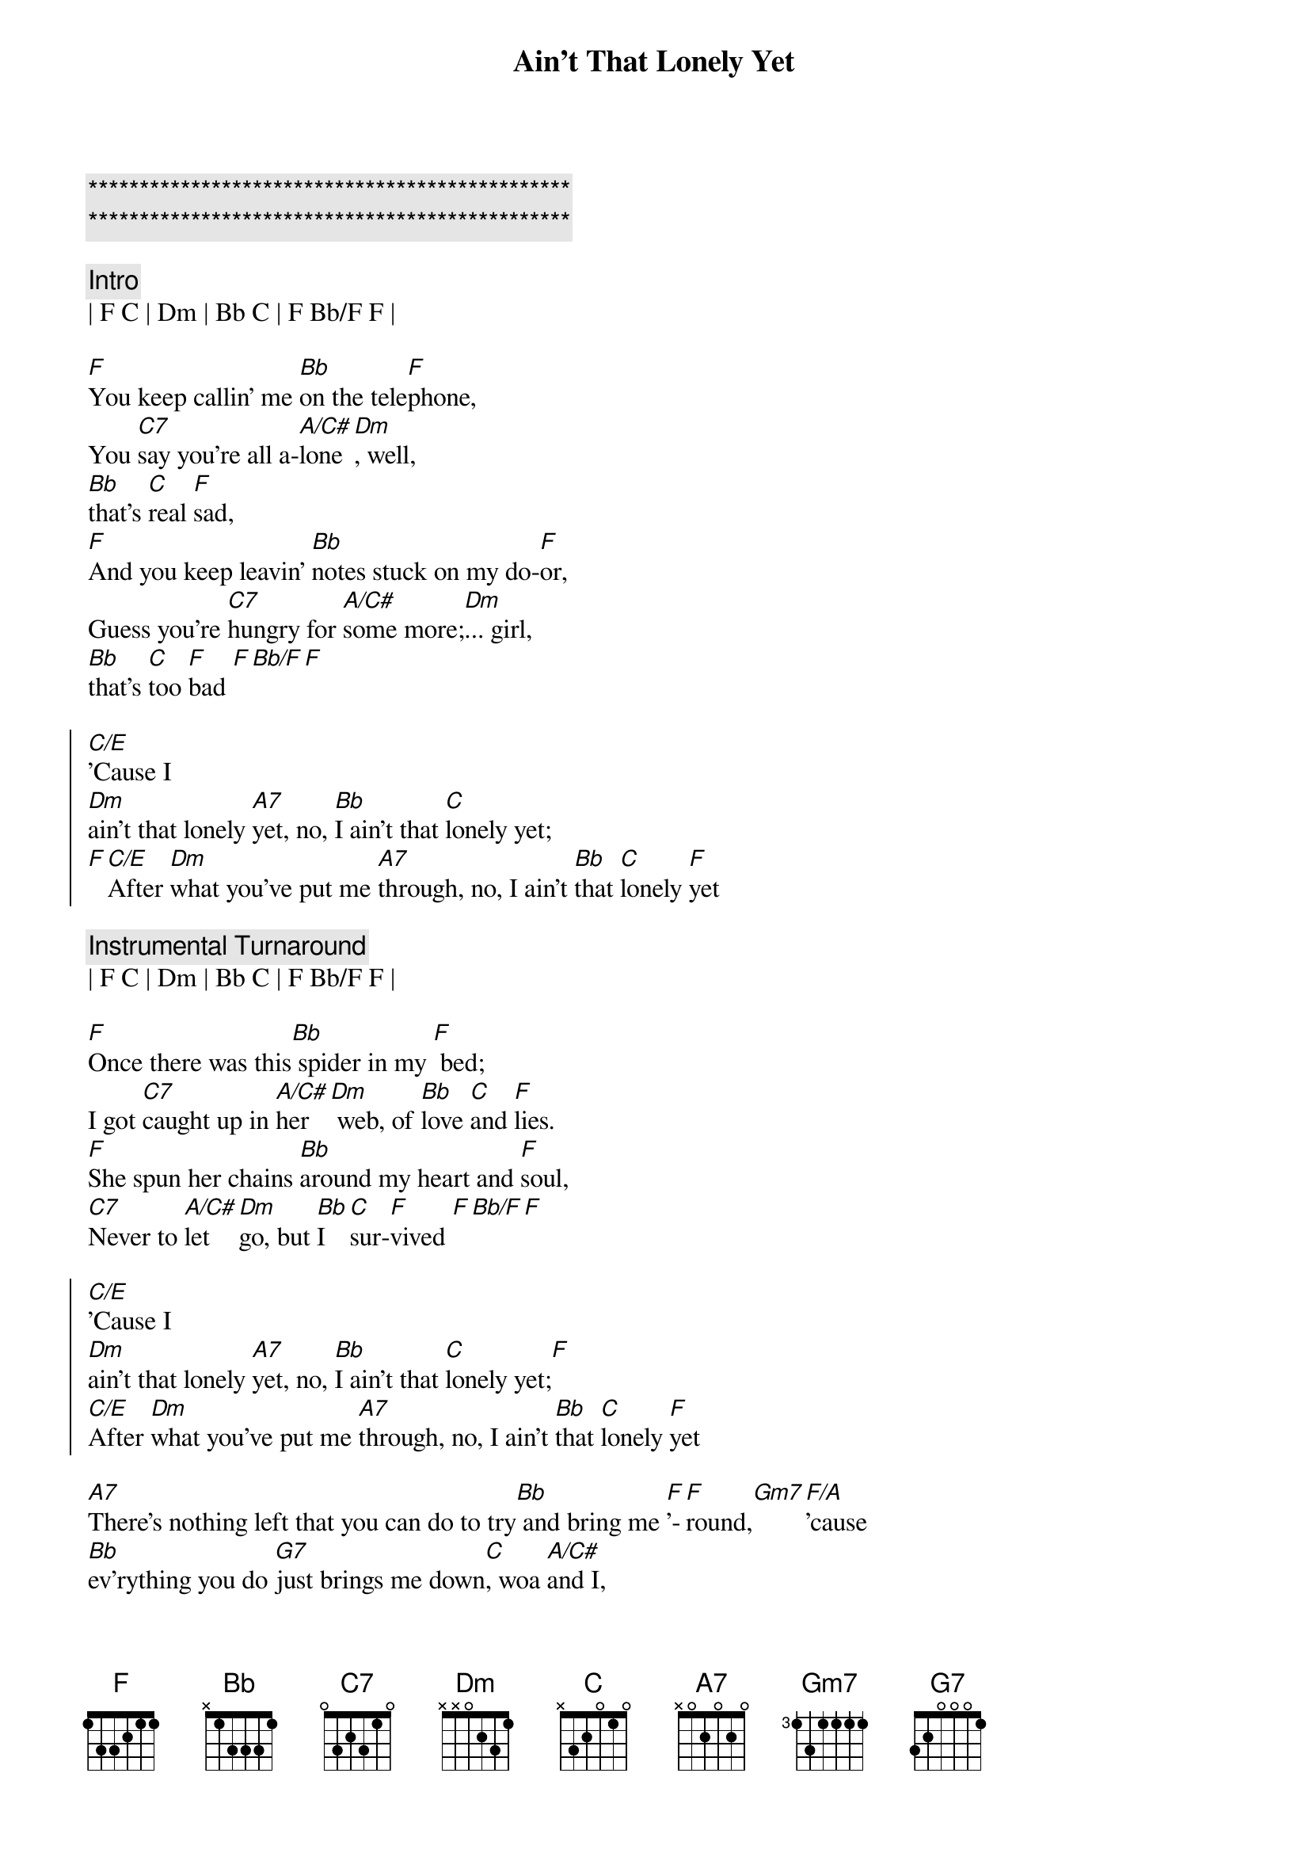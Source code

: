 {title: Ain't That Lonely Yet}
{artist: Dwight Yoakam}
{key: F}
{duration: 3:10}
{tempo: 107}

{c:***********************************************}
{c:***********************************************}

{c: Intro}
| F C | Dm | Bb C | F Bb/F F | 

{sov}
[F]You keep callin' me [Bb]on the tele[F]phone,
You [C7]say you're all a-[A/C#]lone[Dm], well, 
[Bb]that's [C]real [F]sad,
[F]And you keep leavin' [Bb]notes stuck on my do-[F]or,
Guess you're [C7]hungry for [A/C#]some more;[Dm]... girl,
[Bb]that's [C]too [F]bad [F][Bb/F][F]
{eov}

{soc} 
[C/E]'Cause I 
[Dm]ain't that lonely [A7]yet, no, [Bb]I ain't that [C]lonely yet;
[F][C/E]After [Dm]what you've put me [A7]through, no, I ain't [Bb]that [C]lonely [F]yet
{eoc}

{c:Instrumental Turnaround}
| F C | Dm | Bb C | F Bb/F F | 

{sov}
[F]Once there was this[Bb] spider in my [F] bed;
I got [C7]caught up in [A/C#]her [Dm] web, of [Bb]love [C]and [F]lies.
[F]She spun her chains [Bb]around my heart and [F]soul,
[C7]Never to [A/C#]let [Dm]go, but [Bb]I  [C]sur-[F]vived [F][Bb/F][F]
{eov}

{soc} 
[C/E]'Cause I 
[Dm]ain't that lonely [A7]yet, no, [Bb]I ain't that [C]lonely yet;[F]
[C/E]After [Dm]what you've put me [A7]through, no, I ain't [Bb]that [C]lonely [F]yet
{eoc}

{sob}
[A7]There's nothing left that you can do to try[Bb] and bring me [F]'-[F]round,[Gm7][F/A]'cause 
[Bb]ev'rything you do [G7]just brings me down[C], woa [A/C#]and I,
{eob}

{c:(play 3 times)}
{soc} 
[C/E]'Cause I 
[Dm]ain't that lonely [A7]yet, no, [Bb]I ain't that [C]lonely yet;[F]
[C/E]After [Dm]what you've put me [A7]through, no, I ain't [Bb]that [C]lonely [F]yet[Bb/F][F]
{eoc}

